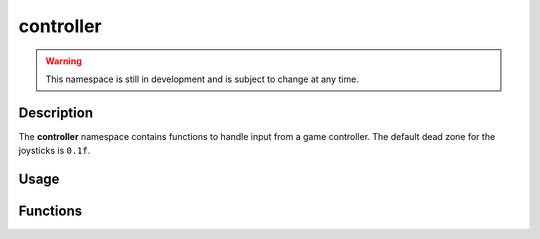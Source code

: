 controller
==========

.. warning::

    This namespace is still in development and is subject to change at any time.

Description
-----------

The **controller** namespace contains functions to handle input from a game controller.
The default dead zone for the joysticks is ``0.1f``.

Usage
-----

.. raw:: html

    <div class="highlight"><pre>
    <span class="c1">// Get the direction vector of the left joystick</span>
    <span class="nc">kn</span>::<span class="nc">Vec2</span> <span class="n">leftJoystick</span> <span class="o">=</span> <span class="nc">kn</span>::<span class="nc">controller</span>::<span class="nf">getLeftJoystick</span><span class="p">(</span><span class="p">)</span><span class="p">;</span>

    <span class="c1">// Change the joysticks' dead zones</span>
    <span class="nc">kn</span>::<span class="nc">controller</span>::<span class="nf">setDeadZone</span><span class="p">(</span><span class="mf">0.2f</span><span class="p">);</span>

    <span class="c1">// Get how far the right trigger is pressed</span>
    <span class="k">if</span> <span class="p">(</span><span class="nc">kn</span>::<span class="nc">controller</span>::<span class="nf">getRightTrigger</span><span class="p">(</span><span class="p">)</span> <span class="o">&gt;</span> <span class="mf">0.5f</span><span class="p">)</span> <span class="p">{</span>
        <span class="c1">// Do something</span>
    <span class="p">}</span>

    <span class="c1">// Check if the south/bottom button is pressed</span>
    <span class="k">if</span> <span class="p">(</span><span class="nc">kn</span>::<span class="nc">controller</span>::<span class="nf">isPressed</span><span class="p">(</span><span class="nc">kn</span>::<span class="n">C_SOUTH</span><span class="p">)</span><span class="p">)</span> <span class="p">{</span>
        <span class="c1">// Do something</span>
    <span class="p">}</span>
    </pre></div>

Functions
---------

.. doxygenfunction:: kn::controller::isPressed

.. doxygenfunction:: kn::controller::isJustPressed

.. doxygenfunction:: kn::controller::isJustReleased

.. doxygenfunction:: kn::controller::getLeftJoystick

.. doxygenfunction:: kn::controller::getRightJoystick

.. doxygenfunction:: kn::controller::getLeftTrigger

.. doxygenfunction:: kn::controller::getRightTrigger

.. doxygenfunction:: kn::controller::setDeadZone

.. doxygenfunction:: kn::controller::getDeadZone